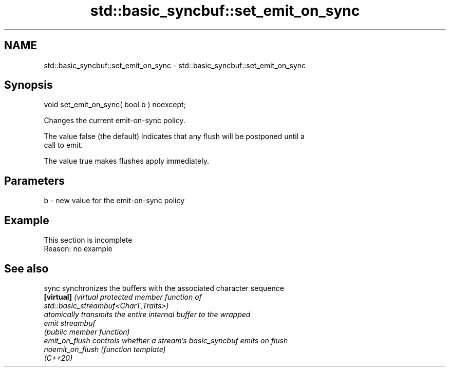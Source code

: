 .TH std::basic_syncbuf::set_emit_on_sync 3 "2022.07.31" "http://cppreference.com" "C++ Standard Libary"
.SH NAME
std::basic_syncbuf::set_emit_on_sync \- std::basic_syncbuf::set_emit_on_sync

.SH Synopsis
   void set_emit_on_sync( bool b ) noexcept;

   Changes the current emit-on-sync policy.

   The value false (the default) indicates that any flush will be postponed until a
   call to emit.

   The value true makes flushes apply immediately.

.SH Parameters

   b - new value for the emit-on-sync policy

.SH Example

    This section is incomplete
    Reason: no example

.SH See also

   sync            synchronizes the buffers with the associated character sequence
   \fB[virtual]\fP       \fI\fI(virtual protected member function\fP of\fP
                   std::basic_streambuf<CharT,Traits>)
                   atomically transmits the entire internal buffer to the wrapped
   emit            streambuf
                   \fI(public member function)\fP
   emit_on_flush   controls whether a stream's basic_syncbuf emits on flush
   noemit_on_flush \fI(function template)\fP
   (C++20)
